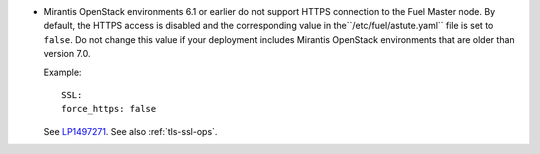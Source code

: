 * Mirantis OpenStack environments 6.1 or earlier do not support
  HTTPS connection to the Fuel Master node. By default, the HTTPS
  access is disabled and the corresponding value in
  the``/etc/fuel/astute.yaml`` file is set to ``false``. Do not change
  this value if your deployment includes Mirantis OpenStack
  environments that are older than version 7.0.

  Example::

     SSL:
     force_https: false

  See `LP1497271 <https://bugs.launchpad.net/fuel/+bug/1497271>`_.
  See also :ref:`tls-ssl-ops`.
